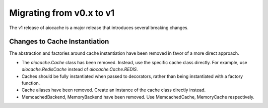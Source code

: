 ..  _v1_migration:

Migrating from v0.x to v1
======

The v1 release of aiocache is a major release that introduces several breaking changes.

Changes to Cache Instantiation
---------

The abstraction and factories around cache instantiation have been removed in favor of a more direct approach.

* The `aiocache.Cache` class has been removed. Instead, use the specific cache class directly. For example, use `aiocache.RedisCache` instead of `aiocache.Cache.REDIS`.
* Caches should be fully instantiated when passed to decorators, rather than being instantiated with a factory function.
* Cache aliases have been removed. Create an instance of the cache class directly instead.
* MemcachedBackend, MemoryBackend have been removed. Use MemcachedCache, MemoryCache respectively.
